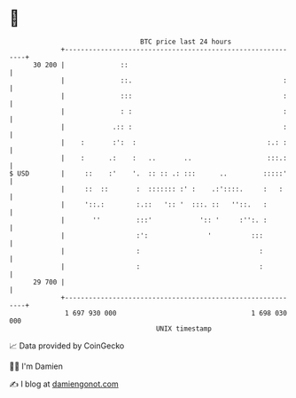 * 👋

#+begin_example
                                    BTC price last 24 hours                    
                +------------------------------------------------------------+ 
         30 200 |              ::                                            | 
                |              ::.                                      :    | 
                |              :::                                      :    | 
                |              : :                                      :    | 
                |            .:: :                                      :    | 
                |    :       :':  :                                 :.: :    | 
                |    :      .:    :   ..       ..                   :::.:    | 
   $ USD        |     ::    :'    '.  :: :: .: :::      ..         :::::'    | 
                |     ::  ::       :  ::::::: :' :    .:'::::.     :   :     | 
                |     '::.:        :.::   ':: '  :::. ::   ''::.   :         | 
                |       ''         :::'            ':: '     :'':. :         | 
                |                  :':               '          :::          | 
                |                  :                              :          | 
                |                  :                              :          | 
         29 700 |                                                            | 
                +------------------------------------------------------------+ 
                 1 697 930 000                                  1 698 030 000  
                                        UNIX timestamp                         
#+end_example
📈 Data provided by CoinGecko

🧑‍💻 I'm Damien

✍️ I blog at [[https://www.damiengonot.com][damiengonot.com]]
